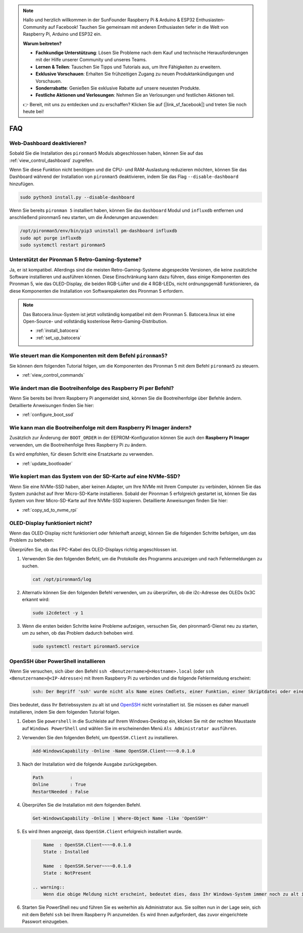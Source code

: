 .. note::

    Hallo und herzlich willkommen in der SunFounder Raspberry Pi & Arduino & ESP32 Enthusiasten-Community auf Facebook! Tauchen Sie gemeinsam mit anderen Enthusiasten tiefer in die Welt von Raspberry Pi, Arduino und ESP32 ein.

    **Warum beitreten?**

    - **Fachkundige Unterstützung**: Lösen Sie Probleme nach dem Kauf und technische Herausforderungen mit der Hilfe unserer Community und unseres Teams.
    - **Lernen & Teilen**: Tauschen Sie Tipps und Tutorials aus, um Ihre Fähigkeiten zu erweitern.
    - **Exklusive Vorschauen**: Erhalten Sie frühzeitigen Zugang zu neuen Produktankündigungen und Vorschauen.
    - **Sonderrabatte**: Genießen Sie exklusive Rabatte auf unsere neuesten Produkte.
    - **Festliche Aktionen und Verlosungen**: Nehmen Sie an Verlosungen und festlichen Aktionen teil.

    👉 Bereit, mit uns zu entdecken und zu erschaffen? Klicken Sie auf [|link_sf_facebook|] und treten Sie noch heute bei!

FAQ
============

Web-Dashboard deaktivieren?
------------------------------------------------------

Sobald Sie die Installation des ``pironman5`` Moduls abgeschlossen haben, können Sie auf das :ref:`view_control_dashboard` zugreifen.

Wenn Sie diese Funktion nicht benötigen und die CPU- und RAM-Auslastung reduzieren möchten, können Sie das Dashboard während der Installation von ``pironman5`` deaktivieren, indem Sie das Flag ``--disable-dashboard`` hinzufügen.

.. code-block:: shell

  sudo python3 install.py --disable-dashboard

Wenn Sie bereits ``pironman 5`` installiert haben, können Sie das ``dashboard`` Modul und ``influxdb`` entfernen und anschließend pironman5 neu starten, um die Änderungen anzuwenden:

.. code-block:: shell

  /opt/pironman5/env/bin/pip3 uninstall pm-dashboard influxdb
  sudo apt purge influxdb
  sudo systemctl restart pironman5

Unterstützt der Pironman 5 Retro-Gaming-Systeme?
------------------------------------------------------
Ja, er ist kompatibel. Allerdings sind die meisten Retro-Gaming-Systeme abgespeckte Versionen, die keine zusätzliche Software installieren und ausführen können. Diese Einschränkung kann dazu führen, dass einige Komponenten des Pironman 5, wie das OLED-Display, die beiden RGB-Lüfter und die 4 RGB-LEDs, nicht ordnungsgemäß funktionieren, da diese Komponenten die Installation von Softwarepaketen des Pironman 5 erfordern.


.. note::

    Das Batocera.linux-System ist jetzt vollständig kompatibel mit dem Pironman 5. Batocera.linux ist eine Open-Source- und vollständig kostenlose Retro-Gaming-Distribution.

    * :ref:`install_batocera`
    * :ref:`set_up_batocera`

Wie steuert man die Komponenten mit dem Befehl ``pironman5``?
----------------------------------------------------------------------
Sie können dem folgenden Tutorial folgen, um die Komponenten des Pironman 5 mit dem Befehl ``pironman5`` zu steuern.

* :ref:`view_control_commands`

Wie ändert man die Bootreihenfolge des Raspberry Pi per Befehl?
------------------------------------------------------------------

Wenn Sie bereits bei Ihrem Raspberry Pi angemeldet sind, können Sie die Bootreihenfolge über Befehle ändern. Detaillierte Anweisungen finden Sie hier:

* :ref:`configure_boot_ssd`


Wie kann man die Bootreihenfolge mit dem Raspberry Pi Imager ändern?
-------------------------------------------------------------------------

Zusätzlich zur Änderung der ``BOOT_ORDER`` in der EEPROM-Konfiguration können Sie auch den **Raspberry Pi Imager** verwenden, um die Bootreihenfolge Ihres Raspberry Pi zu ändern.

Es wird empfohlen, für diesen Schritt eine Ersatzkarte zu verwenden.

* :ref:`update_bootloader`

Wie kopiert man das System von der SD-Karte auf eine NVMe-SSD?
-----------------------------------------------------------------

Wenn Sie eine NVMe-SSD haben, aber keinen Adapter, um Ihre NVMe mit Ihrem Computer zu verbinden, können Sie das System zunächst auf Ihrer Micro-SD-Karte installieren. Sobald der Pironman 5 erfolgreich gestartet ist, können Sie das System von Ihrer Micro-SD-Karte auf Ihre NVMe-SSD kopieren. Detaillierte Anweisungen finden Sie hier:

* :ref:`copy_sd_to_nvme_rpi`


OLED-Display funktioniert nicht?
--------------------------------------

Wenn das OLED-Display nicht funktioniert oder fehlerhaft anzeigt, können Sie die folgenden Schritte befolgen, um das Problem zu beheben:

Überprüfen Sie, ob das FPC-Kabel des OLED-Displays richtig angeschlossen ist.

#. Verwenden Sie den folgenden Befehl, um die Protokolle des Programms anzuzeigen und nach Fehlermeldungen zu suchen.

   .. code-block:: shell

      cat /opt/pironman5/log

#. Alternativ können Sie den folgenden Befehl verwenden, um zu überprüfen, ob die i2c-Adresse des OLEDs 0x3C erkannt wird:

   .. code-block:: shell
        
        sudo i2cdetect -y 1

#. Wenn die ersten beiden Schritte keine Probleme aufzeigen, versuchen Sie, den pironman5-Dienst neu zu starten, um zu sehen, ob das Problem dadurch behoben wird.

   .. code-block:: shell

        sudo systemctl restart pironman5.service

.. _openssh_powershell:

OpenSSH über PowerShell installieren
-----------------------------------------

Wenn Sie versuchen, sich über den Befehl ``ssh <Benutzername>@<Hostname>.local`` (oder ``ssh <Benutzername>@<IP-Adresse>``) mit Ihrem Raspberry Pi zu verbinden und die folgende Fehlermeldung erscheint:

    .. code-block::

        ssh: Der Begriff 'ssh' wurde nicht als Name eines Cmdlets, einer Funktion, einer Skriptdatei oder eines ausführbaren Programms erkannt. Überprüfen Sie die Schreibweise des Namens, oder ob der Pfad korrekt angegeben wurde, und versuchen Sie es erneut.

Dies bedeutet, dass Ihr Betriebssystem zu alt ist und `OpenSSH <https://learn.microsoft.com/en-us/windows-server/administration/openssh/openssh_install_firstuse?tabs=gui>`_ nicht vorinstalliert ist. Sie müssen es daher manuell installieren, indem Sie dem folgenden Tutorial folgen.

#. Geben Sie ``powershell`` in die Suchleiste auf Ihrem Windows-Desktop ein, klicken Sie mit der rechten Maustaste auf ``Windows PowerShell`` und wählen Sie im erscheinenden Menü ``Als Administrator ausführen``.

   .. image:: img/powershell_ssh.png
      :width: 90%

#. Verwenden Sie den folgenden Befehl, um ``OpenSSH.Client`` zu installieren.

   .. code-block::

        Add-WindowsCapability -Online -Name OpenSSH.Client~~~~0.0.1.0

#. Nach der Installation wird die folgende Ausgabe zurückgegeben.

   .. code-block::

        Path          :
        Online        : True
        RestartNeeded : False

#. Überprüfen Sie die Installation mit dem folgenden Befehl.

   .. code-block::

        Get-WindowsCapability -Online | Where-Object Name -like 'OpenSSH*'

#. Es wird Ihnen angezeigt, dass ``OpenSSH.Client`` erfolgreich installiert wurde.

   .. code-block::

        Name  : OpenSSH.Client~~~~0.0.1.0
        State : Installed

        Name  : OpenSSH.Server~~~~0.0.1.0
        State : NotPresent

    .. warning:: 
        Wenn die obige Meldung nicht erscheint, bedeutet dies, dass Ihr Windows-System immer noch zu alt ist. In diesem Fall wird empfohlen, ein Drittanbieter-SSH-Tool wie |link_putty| zu installieren.

#. Starten Sie PowerShell neu und führen Sie es weiterhin als Administrator aus. Sie sollten nun in der Lage sein, sich mit dem Befehl ``ssh`` bei Ihrem Raspberry Pi anzumelden. Es wird Ihnen aufgefordert, das zuvor eingerichtete Passwort einzugeben.

   .. image:: img/powershell_login.png
